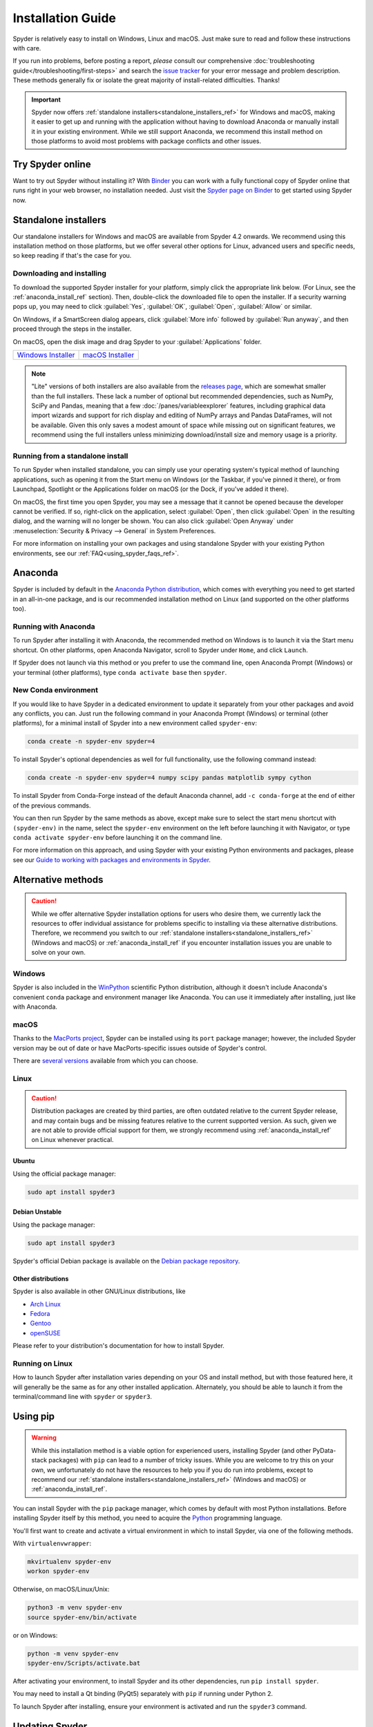 ##################
Installation Guide
##################

Spyder is relatively easy to install on Windows, Linux and macOS.
Just make sure to read and follow these instructions with care.

If you run into problems, before posting a report, *please* consult our comprehensive :doc:`troubleshooting guide</troubleshooting/first-steps>` and search the `issue tracker`_ for your error message and problem description.
These methods generally fix or isolate the great majority of install-related difficulties.
Thanks!

.. _issue tracker: https://github.com/spyder-ide/spyder/issues

.. important::

   Spyder now offers :ref:`standalone installers<standalone_installers_ref>` for Windows and macOS, making it easier to get up and running with the application without having to download Anaconda or manually install it in your existing environment.
   While we still support Anaconda, we recommend this install method on those platforms to avoid most problems with package conflicts and other issues.



=================
Try Spyder online
=================

Want to try out Spyder without installing it?
With `Binder`_ you can work with a fully functional copy of Spyder online that runs right in your web browser, no installation needed.
Just visit the `Spyder page on Binder`_ to get started using Spyder now.

.. _Binder: https://mybinder.org/
.. _Spyder page on Binder: https://mybinder.org/v2/gh/spyder-ide/spyder/4.x?urlpath=/desktop

.. image:: /images/installation/installation-spyder-binder.png
   :alt: Spyder running on Binder



.. _standalone_installers_ref:

=====================
Standalone installers
=====================

Our standalone installers for Windows and macOS are available from Spyder 4.2 onwards.
We recommend using this installation method on those platforms, but we offer several other options for Linux, advanced users and specific needs, so keep reading if that's the case for you.


Downloading and installing
~~~~~~~~~~~~~~~~~~~~~~~~~~

To download the supported Spyder installer for your platform, simply click the appropriate link below.
(For Linux, see the :ref:`anaconda_install_ref` section).
Then, double-click the downloaded file to open the installer.
If a security warning pops up, you may need to click :guilabel:`Yes`, :guilabel:`OK`, :guilabel:`Open`, :guilabel:`Allow` or similar.

On Windows, if a SmartScreen dialog appears, click :guilabel:`More info` followed by :guilabel:`Run anyway`, and then proceed through the steps in the installer.

On macOS, open the disk image and drag Spyder to your :guilabel:`Applications` folder.

.. rst-class:: installer-table

.. table::

   ========================================== ==========================================
   `Windows Installer`_                       `macOS Installer`_
   ========================================== ==========================================

.. _Windows Installer: https://github.com/spyder-ide/spyder/releases/latest/download/Spyder_64bit_full.exe
.. _macOS Installer: https://github.com/spyder-ide/spyder/releases/latest/download/Spyder.dmg

.. note::

   "Lite" versions of both installers are also available from the `releases page`_, which are somewhat smaller than the full installers.
   These lack a number of optional but recommended dependencies, such as NumPy, SciPy and Pandas, meaning that a few :doc:`/panes/variableexplorer` features, including graphical data import wizards and support for rich display and editing of NumPy arrays and Pandas DataFrames, will not be available.
   Given this only saves a modest amount of space while missing out on significant features, we recommend using the full installers unless minimizing download/install size and memory usage is a priority.

.. _releases page: https://github.com/spyder-ide/spyder/releases/latest


Running from a standalone install
~~~~~~~~~~~~~~~~~~~~~~~~~~~~~~~~~

To run Spyder when installed standalone, you can simply use your operating system's typical method of launching applications, such as opening it from the Start menu on Windows (or the Taskbar, if you've pinned it there), or from Launchpad, Spotlight or the Applications folder on macOS (or the Dock, if you've added it there).

On macOS, the first time you open Spyder, you may see a message that it cannot be opened because the developer cannot be verified.
If so, right-click on the application, select :guilabel:`Open`, then click :guilabel:`Open` in the resulting dialog, and the warning will no longer be shown.
You can also click :guilabel:`Open Anyway` under :menuselection:`Security & Privacy --> General` in System Preferences.

For more information on installing your own packages and using standalone Spyder with your existing Python environments, see our :ref:`FAQ<using_spyder_faqs_ref>`.



.. _anaconda_install_ref:

========
Anaconda
========

Spyder is included by default in the `Anaconda Python distribution`_, which comes with everything you need to get started in an all-in-one package, and is our recommended installation method on Linux (and supported on the other platforms too).

.. _Anaconda Python distribution: https://www.anaconda.com/products/individual


Running with Anaconda
~~~~~~~~~~~~~~~~~~~~~

To run Spyder after installing it with Anaconda, the recommended method on Windows is to launch it via the Start menu shortcut.
On other platforms, open Anaconda Navigator, scroll to Spyder under ``Home``, and click ``Launch``.

.. image:: /images/installation/installation-anaconda-navigator.png
   :alt: Anaconda Navigator showing Spyder

If Spyder does not launch via this method or you prefer to use the command line, open Anaconda Prompt (Windows) or your terminal (other platforms), type ``conda activate base`` then ``spyder``.


New Conda environment
~~~~~~~~~~~~~~~~~~~~~

If you would like to have Spyder in a dedicated environment to update it separately from your other packages and avoid any conflicts, you can.
Just run the following command in your Anaconda Prompt (Windows) or terminal (other platforms), for a minimal install of Spyder into a new environment called ``spyder-env``:

.. code-block:: bash

   conda create -n spyder-env spyder=4

To install Spyder's optional dependencies as well for full functionality, use the following command instead:

.. code-block:: bash

   conda create -n spyder-env spyder=4 numpy scipy pandas matplotlib sympy cython

To install Spyder from Conda-Forge instead of the default Anaconda channel, add ``-c conda-forge`` at the end of either of the previous commands.

You can then run Spyder by the same methods as above, except make sure to select the start menu shortcut with ``(spyder-env)`` in the name, select the ``spyder-env`` environment on the left before launching it with Navigator, or type ``conda activate spyder-env`` before launching it on the command line.

.. image:: /images/installation/installation-conda-install.gif
   :alt: Running Spyder installation with conda

For more information on this approach, and using Spyder with your existing Python environments and packages, please see our `Guide to working with packages and environments in Spyder`_.

.. _Guide to working with packages and environments in Spyder: https://github.com/spyder-ide/spyder/wiki/Working-with-packages-and-environments-in-Spyder



===================
Alternative methods
===================

.. caution::

   While we offer alternative Spyder installation options for users who desire them, we currently lack the resources to offer individual assistance for problems specific to installing via these alternative distributions.
   Therefore, we recommend you switch to our :ref:`standalone installers<standalone_installers_ref>` (Windows and macOS) or :ref:`anaconda_install_ref` if you encounter installation issues you are unable to solve on your own.


Windows
~~~~~~~

Spyder is also included in the `WinPython`_ scientific Python distribution, although it doesn't include Anaconda's convenient ``conda`` package and environment manager like Anaconda.
You can use it immediately after installing, just like with Anaconda.

.. _WinPython: https://winpython.github.io/


macOS
~~~~~

Thanks to the `MacPorts project`_, Spyder can be installed using its ``port`` package manager; however, the included Spyder version may be out of date or have MacPorts-specific issues outside of Spyder's control.

.. _MacPorts project: https://www.macports.org/

There are `several versions`_ available from which you can choose.

.. _several versions: https://ports.macports.org/?search=spyder&search_by=name


Linux
~~~~~

.. caution::

   Distribution packages are created by third parties, are often outdated relative to the current Spyder release, and may contain bugs and be missing features relative to the current supported version.
   As such, given we are not able to provide official support for them, we strongly recommend using :ref:`anaconda_install_ref` on Linux whenever practical.


Ubuntu
------

Using the official package manager:

.. code-block:: bash

   sudo apt install spyder3


.. _Ubuntu package: https://packages.ubuntu.com/search?keywords=spyder3


Debian Unstable
---------------

Using the package manager:

.. code-block:: bash

   sudo apt install spyder3

Spyder's official Debian package is available on the `Debian package repository`_.

.. _Debian package repository: https://packages.debian.org/unstable/spyder3


Other distributions
-------------------

Spyder is also available in other GNU/Linux distributions, like

* `Arch Linux`_
* `Fedora`_
* `Gentoo`_
* `openSUSE`_

.. _Arch Linux: https://aur.archlinux.org/packages/spyder-git/
.. _Fedora: https://fedoraproject.org/wiki/Spyder
.. _Gentoo: https://packages.gentoo.org/packages/dev-python/spyder
.. _openSUSE: https://software.opensuse.org/package/spyder3

Please refer to your distribution's documentation for how to install Spyder.


Running on Linux
~~~~~~~~~~~~~~~~

How to launch Spyder after installation varies depending on your OS and install method, but with those featured here, it will generally be the same as for any other installed application.
Alternately, you should be able to launch it from the terminal/command line with ``spyder`` or ``spyder3``.



=========
Using pip
=========

.. warning::

   While this installation method is a viable option for experienced users, installing Spyder (and other PyData-stack packages) with ``pip`` can lead to a number of tricky issues.
   While you are welcome to try this on your own, we unfortunately do not have the resources to help you if you do run into problems, except to recommend our :ref:`standalone installers<standalone_installers_ref>` (Windows and macOS) or :ref:`anaconda_install_ref`.

You can install Spyder with the ``pip`` package manager, which comes by default with most Python installations.
Before installing Spyder itself by this method, you need to acquire the `Python`_ programming language.

.. _Python: https://www.python.org/

You'll first want to create and activate a virtual environment in which to install Spyder, via one of the following methods.

With ``virtualenvwrapper``:

.. code-block:: bash

   mkvirtualenv spyder-env
   workon spyder-env

Otherwise, on macOS/Linux/Unix:

.. code-block:: bash

   python3 -m venv spyder-env
   source spyder-env/bin/activate

or on Windows:

.. code-block:: bash

   python -m venv spyder-env
   spyder-env/Scripts/activate.bat

After activating your environment, to install Spyder and its other dependencies, run ``pip install spyder``.

.. image:: /images/installation/installation-pip-install.gif
   :alt: Running Spyder installation with pip

You may need to install a Qt binding (PyQt5) separately with ``pip`` if running under Python 2.

To launch Spyder after installing, ensure your environment is activated and run the ``spyder3`` command.



===============
Updating Spyder
===============

To update Spyder installed via our :ref:`standalone packages<standalone_installers_ref>` on Windows and macOS, you'll currently need to manually download and install the latest release (if on Windows, make sure to remove the old version first from Control Panel/System Settings).

If you installed Spyder through Anaconda, WinPython, MacPorts, or your system package manager, update using those same methods.
With Anaconda, just run (in Anaconda Prompt if on Windows, otherwise in your system terminal):

.. code-block:: bash

   conda update anaconda
   conda update spyder

If you installed Spyder via the advanced/cross-platform method, ``pip``, run ``pip install --upgrade spyder``.
This command will also update all Spyder dependencies, so we recommend you use an isolated virtual environment to avoid any potential unintended effects on other installed packages.



==================
Development builds
==================

If you want to try the next Spyder version before it is released, you can!
You may want to do this for fixing bugs in Spyder, adding new features, learning how Spyder works or just getting a taste of what the IDE can do.
For more information, please see the `Contributing Guide`_ included with the Spyder source or on Github, and for further detail consult the `Spyder development wiki`_.

.. _Contributing Guide: https://github.com/spyder-ide/spyder/blob/master/CONTRIBUTING.md
.. _Spyder development wiki: https://github.com/spyder-ide/spyder/wiki



.. rst-class:: blue-32px

===============
Additional help
===============

.. rst-class:: fasb fa-first-aid

*Run in to a problem installing or running Spyder?* Read our `Troubleshooting Guide and FAQ`_.

.. rst-class:: fasb fa-globe

*Looking for general information about Spyder and its ecosystem?* See our `main website`_.

.. rst-class:: fasb fa-bug

*Need to submit a bug report or feature request?* Check out our `Github repository`_.

.. rst-class:: fasb fa-code

*Want development-oriented help and information?* Consult our `Github wiki`_.

.. rst-class:: fasb fa-mail-bulk

*Have a help request or discussion topic?* Subscribe to our `Google Group`_.

.. rst-class:: fasb fa-comments

*Asking a quick question or want to chat with the dev team?* Stop by our `Gitter chatroom`_.

.. _Troubleshooting Guide and FAQ: https://github.com/spyder-ide/spyder/wiki/Troubleshooting-Guide-and-FAQ
.. _main website: https://www.spyder-ide.org/
.. _Github repository: https://github.com/spyder-ide/spyder/
.. _Github wiki: https://github.com/spyder-ide/spyder/wiki
.. _Google Group: https://groups.google.com/group/spyderlib
.. _Gitter chatroom: https://gitter.im/spyder-ide/public

